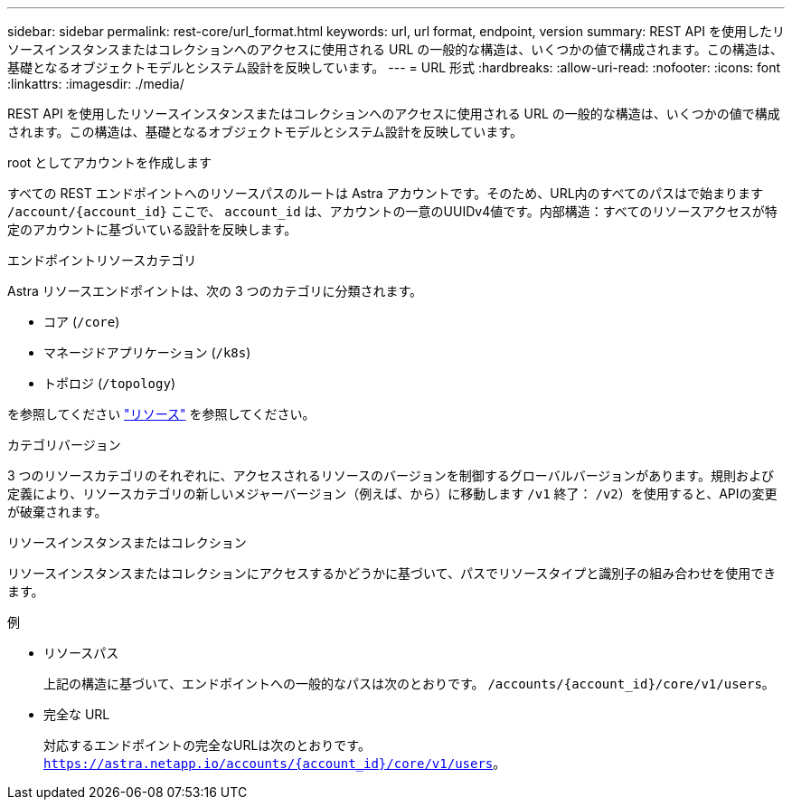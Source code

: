 ---
sidebar: sidebar 
permalink: rest-core/url_format.html 
keywords: url, url format, endpoint, version 
summary: REST API を使用したリソースインスタンスまたはコレクションへのアクセスに使用される URL の一般的な構造は、いくつかの値で構成されます。この構造は、基礎となるオブジェクトモデルとシステム設計を反映しています。 
---
= URL 形式
:hardbreaks:
:allow-uri-read: 
:nofooter: 
:icons: font
:linkattrs: 
:imagesdir: ./media/


[role="lead"]
REST API を使用したリソースインスタンスまたはコレクションへのアクセスに使用される URL の一般的な構造は、いくつかの値で構成されます。この構造は、基礎となるオブジェクトモデルとシステム設計を反映しています。

.root としてアカウントを作成します
すべての REST エンドポイントへのリソースパスのルートは Astra アカウントです。そのため、URL内のすべてのパスはで始まります `/account/{account_id}` ここで、 `account_id` は、アカウントの一意のUUIDv4値です。内部構造：すべてのリソースアクセスが特定のアカウントに基づいている設計を反映します。

.エンドポイントリソースカテゴリ
Astra リソースエンドポイントは、次の 3 つのカテゴリに分類されます。

* コア (`/core`)
* マネージドアプリケーション (`/k8s`)
* トポロジ (`/topology`)


を参照してください link:../endpoints/resources.html["リソース"] を参照してください。

.カテゴリバージョン
3 つのリソースカテゴリのそれぞれに、アクセスされるリソースのバージョンを制御するグローバルバージョンがあります。規則および定義により、リソースカテゴリの新しいメジャーバージョン（例えば、から）に移動します `/v1` 終了： `/v2`）を使用すると、APIの変更が破棄されます。

.リソースインスタンスまたはコレクション
リソースインスタンスまたはコレクションにアクセスするかどうかに基づいて、パスでリソースタイプと識別子の組み合わせを使用できます。

.例
* リソースパス
+
上記の構造に基づいて、エンドポイントへの一般的なパスは次のとおりです。 `/accounts/{account_id}/core/v1/users`。

* 完全な URL
+
対応するエンドポイントの完全なURLは次のとおりです。 `https://astra.netapp.io/accounts/{account_id}/core/v1/users`。


